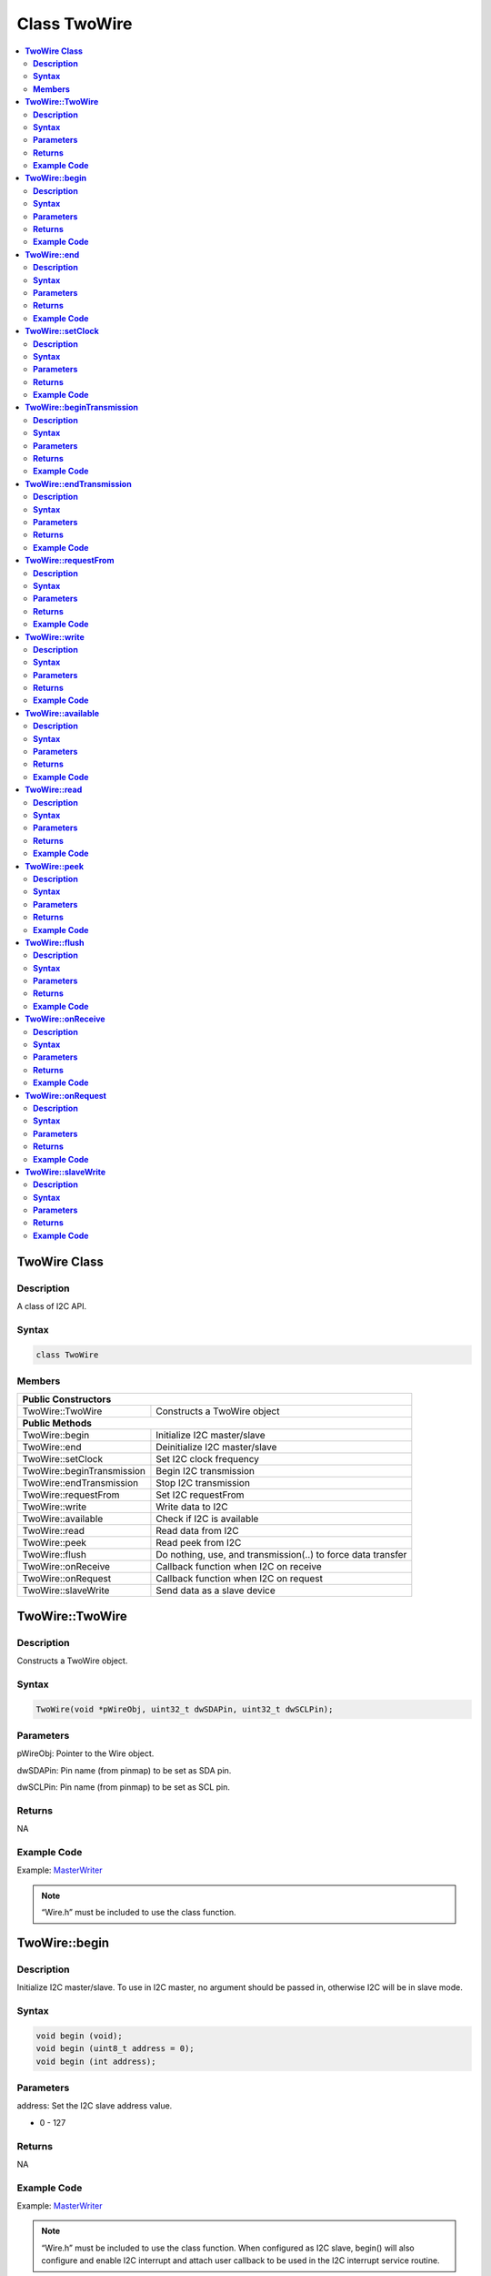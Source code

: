 Class TwoWire
=============

.. contents::
  :local:
  :depth: 2

**TwoWire Class**
-----------------

**Description**
~~~~~~~~~~~~~~~

A class of I2C API.

**Syntax**
~~~~~~~~~~

.. code-block:: c++

    class TwoWire

**Members**
~~~~~~~~~~~

+----------------------------+----------------------------------------+
| **Public Constructors**                                             |
+============================+========================================+
| TwoWire::TwoWire           | Constructs a TwoWire object            |
+----------------------------+----------------------------------------+
| **Public Methods**                                                  |
+----------------------------+----------------------------------------+
| TwoWire::begin             | Initialize I2C master/slave            |
+----------------------------+----------------------------------------+
| TwoWire::end               | Deinitialize I2C master/slave          |
+----------------------------+----------------------------------------+
| TwoWire::setClock          | Set I2C clock frequency                |
+----------------------------+----------------------------------------+
| TwoWire::beginTransmission | Begin I2C transmission                 |
+----------------------------+----------------------------------------+
| TwoWire::endTransmission   | Stop I2C transmission                  |
+----------------------------+----------------------------------------+
| TwoWire::requestFrom       | Set I2C requestFrom                    |
+----------------------------+----------------------------------------+
| TwoWire::write             | Write data to I2C                      |
+----------------------------+----------------------------------------+
| TwoWire::available         | Check if I2C is available              |
+----------------------------+----------------------------------------+
| TwoWire::read              | Read data from I2C                     |
+----------------------------+----------------------------------------+
| TwoWire::peek              | Read peek from I2C                     |
+----------------------------+----------------------------------------+
| TwoWire::flush             | Do nothing, use, and transmission(..)  |
|                            | to force data transfer                 |
+----------------------------+----------------------------------------+
| TwoWire::onReceive         | Callback function when I2C on receive  |
+----------------------------+----------------------------------------+
| TwoWire::onRequest         | Callback function when I2C on request  |
+----------------------------+----------------------------------------+
| TwoWire::slaveWrite        | Send data as a slave device            |
+----------------------------+----------------------------------------+

**TwoWire::TwoWire**
--------------------

**Description**
~~~~~~~~~~~~~~~

Constructs a TwoWire object.

**Syntax**
~~~~~~~~~~

.. code-block:: c++

    TwoWire(void *pWireObj, uint32_t dwSDAPin, uint32_t dwSCLPin);

**Parameters**
~~~~~~~~~~~~~~

pWireObj: Pointer to the Wire object.

dwSDAPin: Pin name (from pinmap) to be set as SDA pin.

dwSCLPin: Pin name (from pinmap) to be set as SCL pin.

**Returns**
~~~~~~~~~~~

NA

**Example Code**
~~~~~~~~~~~~~~~~

Example: `MasterWriter <https://github.com/ambiot/ambd_arduino/blob/dev/Arduino_package/hardware/libraries/Wire/examples/MasterWriter/MasterWriter.ino>`_

.. note :: “Wire.h” must be included to use the class function.

**TwoWire::begin**
------------------

**Description**
~~~~~~~~~~~~~~~

Initialize I2C master/slave. To use in I2C master, no argument should be passed in, otherwise I2C will be in slave mode.

**Syntax**
~~~~~~~~~~

.. code-block:: c++

    void begin (void);
    void begin (uint8_t address = 0);
    void begin (int address);

**Parameters**
~~~~~~~~~~~~~~

address: Set the I2C slave address value.

- 0 - 127

**Returns**
~~~~~~~~~~~

NA

**Example Code**
~~~~~~~~~~~~~~~~

Example: `MasterWriter <https://github.com/ambiot/ambd_arduino/blob/dev/Arduino_package/hardware/libraries/Wire/examples/MasterWriter/MasterWriter.ino>`_

.. note :: “Wire.h” must be included to use the class function. When configured as I2C slave, begin() will also configure and enable I2C interrupt and attach user callback to be used in the I2C interrupt service routine.

**TwoWire::end**
----------------

**Description**
~~~~~~~~~~~~~~~

This function is used to de-initialise the I2C device.

**Syntax**
~~~~~~~~~~

.. code-block:: c++

    void end (void);

**Parameters**
~~~~~~~~~~~~~~

NA

**Returns**
~~~~~~~~~~~

NA

**Example Code**
~~~~~~~~~~~~~~~~

Example: `MasterWriter <https://github.com/ambiot/ambd_arduino/blob/dev/Arduino_package/hardware/libraries/Wire/examples/MasterWriter/MasterWriter.ino>`_

.. note :: “Wire.h” must be included to use the class function.

**TwoWire::setClock**
---------------------

**Description**
~~~~~~~~~~~~~~~

Set I2C clock frequency.

**Syntax**
~~~~~~~~~~

.. code-block:: c++

    void setClock(uint32_t frequency);

**Parameters**
~~~~~~~~~~~~~~

frequency: Set user defined I2C clock frequency (Hz). Default value is 100000.

**Returns**
~~~~~~~~~~~

NA

**Example Code**
~~~~~~~~~~~~~~~~

Example: `MasterWriter <https://github.com/ambiot/ambd_arduino/blob/dev/Arduino_package/hardware/libraries/Wire/examples/MasterWriter/MasterWriter.ino>`_

.. note :: “Wire.h” must be included to use the class function.

**TwoWire::beginTransmission**
------------------------------

**Description**
~~~~~~~~~~~~~~~

Begin I2C transmission to device.

**Syntax**
~~~~~~~~~~

.. code-block:: c++

    void beginTransmission (uint8_t address);
    void beginTransmission (int address);

**Parameters**
~~~~~~~~~~~~~~

address: The transmission address.

**Returns**
~~~~~~~~~~~

NA

**Example Code**
~~~~~~~~~~~~~~~~

Example: `MasterWriter <https://github.com/ambiot/ambd_arduino/blob/dev/Arduino_package/hardware/libraries/Wire/examples/MasterWriter/MasterWriter.ino>`_

.. note :: “Wire.h” must be included to use the class function.

**TwoWire::endTransmission**
----------------------------

**Description**
~~~~~~~~~~~~~~~

This function ends a transmission to a peripheral device that was begun by beginTransmission() and transmits the bytes that were queued by write().

**Syntax**
~~~~~~~~~~

.. code-block:: c++

    uint8_t endTransmission (uint8_t sendStop);
    uint8_t endTransmission (void);

**Parameters**
~~~~~~~~~~~~~~

sendStop: Set to True to end transmission after data is transferred from master to slave, and releasing the I2C bus. Set to False will send a restart keeping the connection active.

- true  (Default value)

- false

**Returns**
~~~~~~~~~~~

This function returns 0 if successful, else returns 1 indicating error.

**Example Code**
~~~~~~~~~~~~~~~~

Example: `MasterWriter <https://github.com/ambiot/ambd_arduino/blob/dev/Arduino_package/hardware/libraries/Wire/examples/MasterWriter/MasterWriter.ino>`_

.. note :: Originally, ‘endTransmission’ was an f(void) function. It has been modified to take one parameter indicating whether a STOP should be performed on the bus. Calling endTransmission(false) allows a sketch to perform a repeated start. If the input parameter is void, this provides backward compatibility with the original definition, and expected behavior, of endTransmission. “Wire.h” must be included to use the class function.

.. warning:: Nothing in the library keeps track of whether the bus tenure has been properly ended with a STOP. It is very possible to leave the bus in a hung state if no call to endTransmission(true) is made. Some I2C devices will behave oddly if they do not see a STOP.

**TwoWire::requestFrom**
------------------------

**Description**
~~~~~~~~~~~~~~~

I2C master request data sending from I2C slave device.

**Syntax**
~~~~~~~~~~

.. code-block:: c++

    uint8_t requestFrom (uint8_t address, uint8_t quantity, uint8_t sendStop);
    uint8_t requestFrom (uint8_t address, uint8_t quantity);
    uint8_t requestFrom(int address, int quantity);
    uint8_t requestFrom (int address, int quantity, int sendStop);

**Parameters**
~~~~~~~~~~~~~~

address: The I2C slave address of the device to request bytes from.

quantity: The number of data (in byte) that to be received from I2C slave device.

sendStop: Set to True to end transmission after data is transferred from master to slave, and releasing the I2C bus. Set to False will send a restart keeping the connection active.

- true  (Default value)

- false

**Returns**
~~~~~~~~~~~

This function returns the length of data received as an int if successful, else returns error.

**Example Code**
~~~~~~~~~~~~~~~~

Example: `MasterReader <https://github.com/ambiot/ambd_arduino/blob/dev/Arduino_package/hardware/libraries/Wire/examples/MasterReader/MasterReader.ino>`_

.. note :: “Wire.h” must be included to use the class function.

**TwoWire::write**
------------------

**Description**
~~~~~~~~~~~~~~~

Write data to I2C master transmission buffer.

**Syntax**
~~~~~~~~~~

.. code-block:: c++

    size_t write (uint8_t data);
    size_t write (const uint8_t *data, size_t quantity);

**Parameters**
~~~~~~~~~~~~~~

data: The data in 8-bit is to be transmitted from I2C master to slave.

quantity: The number of data in 8-bit to be transmitted.

**Returns**
~~~~~~~~~~~

.. code-block:: c++

    size_t write (uint8_t data);

Returns 1 if successful, else returns 0.

.. code-block:: c++

    size_t write (const uint8_t *data, size_t quantity);

Returns the number of bytes to be transmitted. (Reading this number is optional)

**Example Code**
~~~~~~~~~~~~~~~~

Example: `MasterWriter <https://github.com/ambiot/ambd_arduino/blob/dev/Arduino_package/hardware/libraries/Wire/examples/MasterWriter/MasterWriter.ino>`_

.. note :: “Wire.h” must be included to use the class function.

**TwoWire::available**
----------------------

**Description**
~~~~~~~~~~~~~~~

This function returns the number of bytes available for retrieval with read().

**Syntax**
~~~~~~~~~~

.. code-block:: c++

    virtual int available(void);

**Parameters**
~~~~~~~~~~~~~~

NA

**Returns**
~~~~~~~~~~~

This function returns the number of bytes available for reading.

**Example Code**
~~~~~~~~~~~~~~~~

Example: `MasterReader <https://github.com/ambiot/ambd_arduino/blob/dev/Arduino_package/hardware/libraries/Wire/examples/MasterReader/MasterReader.ino>`_

.. note :: This function should be called on a controller device after a call to requestFrom() or on a peripheral inside the onReceive() handler. available() inherits from the Stream utility class. “Wire.h” must be included to use the class function.

**TwoWire::read**
-----------------

**Description**
~~~~~~~~~~~~~~~

This function reads a byte that was transmitted from a peripheral device to a controller device after a call to requestFrom() or was transmitted from a controller device to a peripheral device.

**Syntax**
~~~~~~~~~~

.. code-block:: c++

    virtual int read(void);

**Parameters**
~~~~~~~~~~~~~~

NA

**Returns**
~~~~~~~~~~~

This function returns the next data in byte read from receiver buffer.

**Example Code**
~~~~~~~~~~~~~~~~

Example: `MasterReader <https://github.com/ambiot/ambd_arduino/blob/dev/Arduino_package/hardware/libraries/Wire/examples/MasterReader/MasterReader.ino>`_

.. note :: “Wire.h” must be included to use the class function.

**TwoWire::peek**
-----------------

**Description**
~~~~~~~~~~~~~~~

This function reads a byte that currently transmitted from a peripheral device to a controller device.

**Syntax**
~~~~~~~~~~

.. code-block:: c++

    virtual int peek(void);

**Parameters**
~~~~~~~~~~~~~~

NA

**Returns**
~~~~~~~~~~~

This function returns the current data read from receiver buffer. Otherwise, “-1”.

**Example Code**
~~~~~~~~~~~~~~~~

Example: `MasterReader <https://github.com/ambiot/ambd_arduino/blob/dev/Arduino_package/hardware/libraries/Wire/examples/MasterReader/MasterReader.ino>`_

.. note :: “Wire.h” must be included to use the class function.

**TwoWire::flush**
------------------

**Description**
~~~~~~~~~~~~~~~

An empty API that does nothing, use endTransmission() to force data transfer.

**Syntax**
~~~~~~~~~~

.. code-block:: c++

    virtual void flush(void);

**Parameters**
~~~~~~~~~~~~~~

NA

**Returns**
~~~~~~~~~~~

NA

**Example Code**
~~~~~~~~~~~~~~~~

NA

.. note :: “Wire.h” must be included to use the class function.

**TwoWire::onReceive**
----------------------

**Description**
~~~~~~~~~~~~~~~

This function registers a function to be called when a peripheral device receives a transmission from a controller device.

**Syntax**
~~~~~~~~~~

.. code-block:: c++

    void TwoWire::onReceive (void(*function)(int));

**Parameters**
~~~~~~~~~~~~~~

function: The callback function to be called when the peripheral device receives data; this should take a single int parameter (the number of bytes read from the controller device) and return nothing.

**Returns**
~~~~~~~~~~~

NA

**Example Code**
~~~~~~~~~~~~~~~~

Example: `SlaveReader <https://github.com/ambiot/ambd_arduino/blob/dev/Arduino_package/hardware/libraries/Wire/examples/SlaveReader/SlaveReader.ino>`_

.. note :: “Wire.h” must be included to use the class function.

**TwoWire::onRequest**
----------------------

**Description**
~~~~~~~~~~~~~~~

This function registers a function to be called when a controller device requests data from a peripheral device.

**Syntax**
~~~~~~~~~~

.. code-block:: c++

    void onRequest (void(*function)(void));

**Parameters**
~~~~~~~~~~~~~~

function: the function to be called, takes no parameters and returns nothing.

**Returns**
~~~~~~~~~~~

NA

**Example Code**
~~~~~~~~~~~~~~~~

Example: `SlaveWriter <https://github.com/ambiot/ambd_arduino/blob/dev/Arduino_package/hardware/libraries/Wire/examples/SlaveWriter/SlaveWriter.ino>`_

.. note :: “Wire.h” must be included to use the class function.

**TwoWire::slaveWrite**
-----------------------

**Description**
~~~~~~~~~~~~~~~

Send data as a slave device, note that this API only work when device is configured as I2C slave (see begin()).

**Syntax**
~~~~~~~~~~

.. code-block:: c++

    size_t slaveWrite(int buffer);
    size_t slaveWrite(char *buffer);
    size_t slaveWrite(uint8_t *buffer, size_t len);

**Parameters**
~~~~~~~~~~~~~~

buffer: Data container that can be an integer or a character pointer.

Len: The length of the data buffer.

**Returns**
~~~~~~~~~~~

This function returns true if successful, else returns false.

**Example Code**
~~~~~~~~~~~~~~~~

NA

.. note :: “Wire.h” must be included to use the class function. This function can only be called if the device is in slave mode and after user has registered a requestEvent using onRequest().
